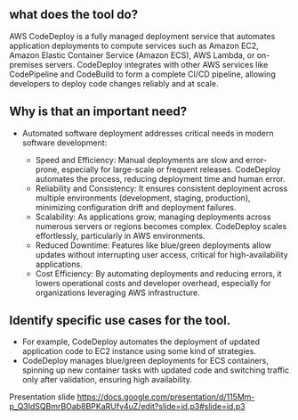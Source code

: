 ** what does the tool do?
AWS CodeDeploy is a fully managed deployment service that automates application deployments to compute services such as Amazon EC2,
Amazon Elastic Container Service (Amazon ECS), AWS Lambda, or on-premises servers.
CodeDeploy integrates with other AWS services like CodePipeline and CodeBuild to form a complete CI/CD pipeline, allowing developers to deploy code changes reliably and at scale.

** Why is that an important need?
- Automated software deployment addresses critical needs in modern software development:

    - Speed and Efficiency:
      Manual deployments are slow and error-prone, especially for large-scale or frequent releases. CodeDeploy automates the process, reducing deployment time and human error.
    - Reliability and Consistency:
      It ensures consistent deployment across multiple environments (development, staging, production), minimizing configuration drift and deployment failures.
    - Scalability:
      As applications grow, managing deployments across numerous servers or regions becomes complex. CodeDeploy scales effortlessly, particularly in AWS environments.
    - Reduced Downtime:
      Features like blue/green deployments allow updates without interrupting user access, critical for high-availability applications.
    - Cost Efficiency:
      By automating deployments and reducing errors, it lowers operational costs and developer overhead, especially for organizations leveraging AWS infrastructure.

** Identify specific use cases for the tool.
    - For example, CodeDeploy automates the deployment of updated application code to EC2 instance using some kind of strategies.
    - CodeDeploy manages blue/green deployments for ECS containers, spinning up new container tasks with updated code and switching traffic only after validation, ensuring high availability.

Presentation slide
[[https://docs.google.com/presentation/d/115Mm-p_Q3IdSQBmrBOab8BPKaRUfv4uZ/edit?slide=id.p3#slide=id.p3]]

